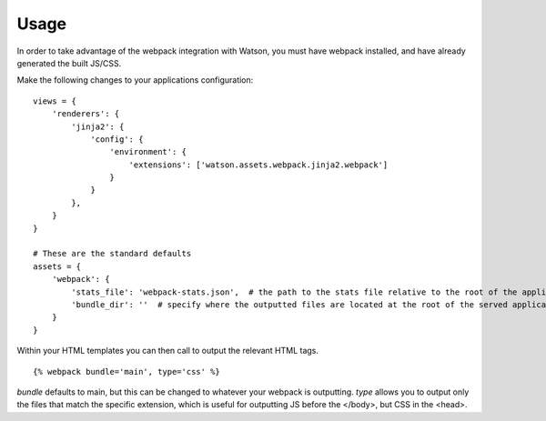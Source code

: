Usage
=====

In order to take advantage of the webpack integration with Watson, you must have
webpack installed, and have already generated the built JS/CSS.

Make the following changes to your applications configuration:

::

    views = {
        'renderers': {
            'jinja2': {
                'config': {
                    'environment': {
                        'extensions': ['watson.assets.webpack.jinja2.webpack']
                    }
                }
            },
        }
    }

    # These are the standard defaults
    assets = {
        'webpack': {
            'stats_file': 'webpack-stats.json',  # the path to the stats file relative to the root of the application
            'bundle_dir': ''  # specify where the outputted files are located at the root of the served application, e.g. /static
        }
    }

Within your HTML templates you can then call to output the relevant HTML tags.

::

    {% webpack bundle='main', type='css' %}

`bundle` defaults to main, but this can be changed to whatever your webpack is outputting.
`type` allows you to output only the files that match the specific extension, which is useful for outputting JS before the </body>, but CSS in the <head>.
